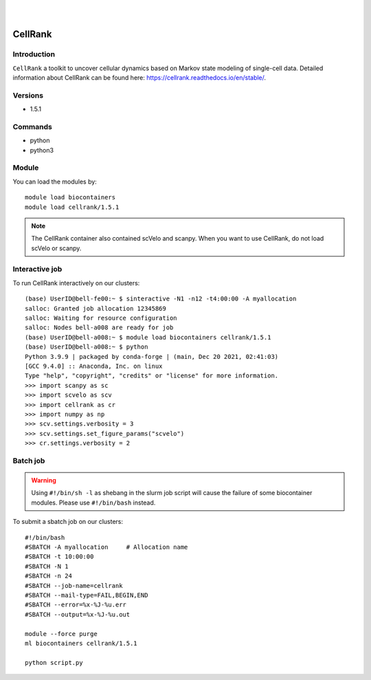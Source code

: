 .. _backbone-label:  

.. image:: ../../images/cellrank.png
   :width: 300px
   :align: left
   
|
|

CellRank
============================== 
Introduction
~~~~~~~
``CellRank`` a toolkit to uncover cellular dynamics based on Markov state modeling of single-cell data.
Detailed information about CellRank can be found here: https://cellrank.readthedocs.io/en/stable/. 

Versions
~~~~~~~~
- 1.5.1

Commands
~~~~~~
- python
- python3

Module
~~~~~~~
You can load the modules by::
 
   module load biocontainers  
   module load cellrank/1.5.1

.. note::
   The CellRank container also contained scVelo and scanpy. When you want to use CellRank, do not load scVelo or scanpy. 

Interactive job
~~~~~~
To run CellRank interactively on our clusters::

   (base) UserID@bell-fe00:~ $ sinteractive -N1 -n12 -t4:00:00 -A myallocation
   salloc: Granted job allocation 12345869
   salloc: Waiting for resource configuration
   salloc: Nodes bell-a008 are ready for job
   (base) UserID@bell-a008:~ $ module load biocontainers cellrank/1.5.1
   (base) UserID@bell-a008:~ $ python
   Python 3.9.9 | packaged by conda-forge | (main, Dec 20 2021, 02:41:03)
   [GCC 9.4.0] :: Anaconda, Inc. on linux
   Type "help", "copyright", "credits" or "license" for more information.  
   >>> import scanpy as sc
   >>> import scvelo as scv
   >>> import cellrank as cr
   >>> import numpy as np
   >>> scv.settings.verbosity = 3
   >>> scv.settings.set_figure_params("scvelo")
   >>> cr.settings.verbosity = 2
   
Batch job
~~~~~~
.. warning::
    Using ``#!/bin/sh -l`` as shebang in the slurm job script will cause the failure of some biocontainer modules. Please use ``#!/bin/bash`` instead.

To submit a sbatch job on our clusters::

    #!/bin/bash
    #SBATCH -A myallocation     # Allocation name 
    #SBATCH -t 10:00:00
    #SBATCH -N 1
    #SBATCH -n 24
    #SBATCH --job-name=cellrank
    #SBATCH --mail-type=FAIL,BEGIN,END
    #SBATCH --error=%x-%J-%u.err
    #SBATCH --output=%x-%J-%u.out

    module --force purge
    ml biocontainers cellrank/1.5.1
   
    python script.py












.. _R202: https://gtdb.ecogenomic.org 
